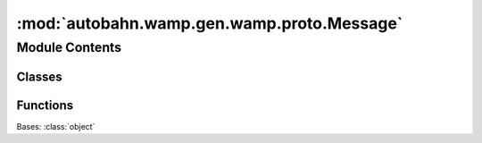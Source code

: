 :mod:`autobahn.wamp.gen.wamp.proto.Message`
===========================================

.. py:module:: autobahn.wamp.gen.wamp.proto.Message


Module Contents
---------------

Classes
~~~~~~~

.. autoapisummary::

   autobahn.wamp.gen.wamp.proto.Message.Message



Functions
~~~~~~~~~

.. autoapisummary::

   autobahn.wamp.gen.wamp.proto.Message.MessageStart
   autobahn.wamp.gen.wamp.proto.Message.MessageAddMsgType
   autobahn.wamp.gen.wamp.proto.Message.MessageAddMsg
   autobahn.wamp.gen.wamp.proto.Message.MessageEnd


.. class:: Message

   Bases: :class:`object`

   .. attribute:: __slots__
      :annotation: = ['_tab']

      

   .. method:: GetRootAsMessage(cls, buf, offset)
      :classmethod:


   .. method:: Init(self, buf, pos)


   .. method:: MsgType(self)


   .. method:: Msg(self)



.. function:: MessageStart(builder)


.. function:: MessageAddMsgType(builder, msgType)


.. function:: MessageAddMsg(builder, msg)


.. function:: MessageEnd(builder)


